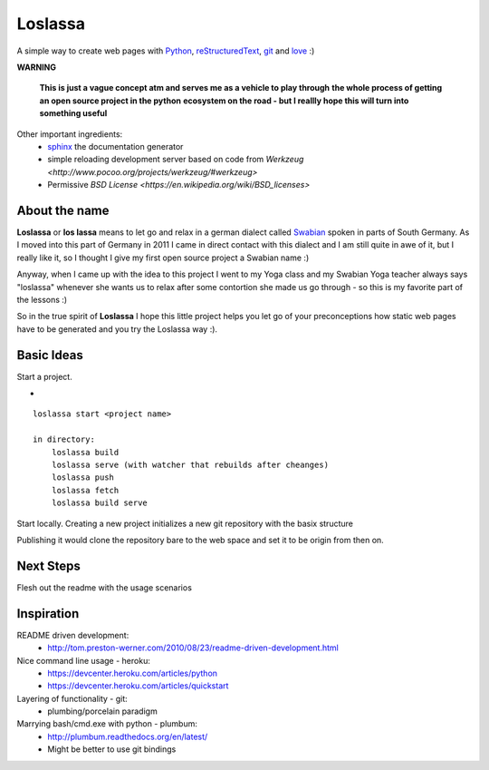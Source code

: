 ########
Loslassa
########

A simple way to create web pages with `Python <http://python.org>`_,
`reStructuredText <http://docutils.sourceforge.net/rst.html>`_,
`git <http://git-scm.com>`_ and `love <http://en.wikipedia.org/wiki/Love>`_ :)

**WARNING**

    **This is just a vague concept atm and serves me as a vehicle to play through**
    **the whole process of getting an open source project in the python**
    **ecosystem on the road - but I reallly hope this will turn into something useful**


Other important ingredients:
    * `sphinx <http://sphinx-doc.org>`_  the documentation generator
    * simple reloading development server based on code from
      `Werkzeug  <http://www.pocoo.org/projects/werkzeug/#werkzeug>`
    * Permissive `BSD License <https://en.wikipedia.org/wiki/BSD_licenses>`

==============
About the name
==============

**Loslassa** or **los lassa** means to let go and relax in
a german dialect called `Swabian <http://en.wikipedia.org/wiki/Swabian_German>`_
spoken in parts of South Germany. As I moved into this part of Germany in
2011 I came in direct contact with this dialect and I am still quite in
awe of it, but I really like it, so I thought I give my first open source
project a Swabian name :)

Anyway, when I came up with the idea to this project I went to my Yoga class
and my Swabian Yoga teacher always says "loslassa" whenever she wants us to
relax after some contortion she made us go through - so this is my favorite
part of the lessons :)

So in the true spirit of **Loslassa** I hope this little project helps you let go of your
preconceptions how static web pages have to be generated and you try the Loslassa way :).

===========
Basic Ideas
===========

Start a project.

-


::

    loslassa start <project name>

    in directory:
        loslassa build
        loslassa serve (with watcher that rebuilds after cheanges)
        loslassa push
        loslassa fetch
        loslassa build serve

Start locally. Creating a new project initializes a new git repository with the basix structure

Publishing it would clone the repository bare to the web space and set it to be origin from then on.

==========
Next Steps
==========

Flesh out the readme with the usage scenarios

===========
Inspiration
===========

README driven development:
    * http://tom.preston-werner.com/2010/08/23/readme-driven-development.html

Nice command line usage - heroku:
    * https://devcenter.heroku.com/articles/python
    * https://devcenter.heroku.com/articles/quickstart

Layering of functionality - git:
    * plumbing/porcelain paradigm

Marrying bash/cmd.exe with python - plumbum:
    * http://plumbum.readthedocs.org/en/latest/
    * Might be better to use git bindings
